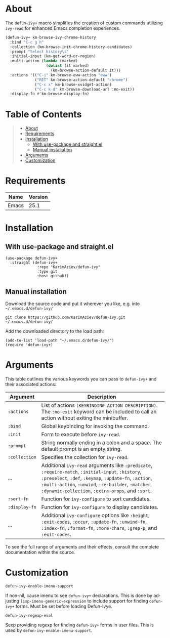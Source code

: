 #+AUTHOR: Karim Aziiev
#+EMAIL: karim.aziiev@gmail.com
#+LANGUAGE: en
#+OPTIONS: ^:nil tags:nil num:nil

* About

The =defun-ivy+= macro simplifies the creation of custom commands utilizing =ivy-read= for enhanced Emacs completion experiences.

#+BEGIN_SRC emacs-lisp
(defun-ivy+ km-browse-ivy-chrome-history
  :bind "C-c g h"
  :collection (km-browse-init-chrome-history-candidates)
  :prompt "Select history\s"
  :initial-input (km-get-word-or-region)
  :multi-action (lambda (marked)
                  (dolist (it marked)
                    (km-browse-action-default it)))
  :actions '(("C-j" km-browse-eww-action "eww")
             ("RET" km-browse-action-default "chrome")
             ("C-c x" km-browse-xvidget-action)
             ("C-c k d" km-browse-download-url :no-exit))
  :display-fn #'km-browse-display-fn)
#+END_SRC

* Table of Contents                                       :TOC_2_gh:QUOTE:
#+BEGIN_QUOTE
- [[#about][About]]
- [[#requirements][Requirements]]
- [[#installation][Installation]]
  - [[#with-use-package-and-straightel][With use-package and straight.el]]
  - [[#manual-installation][Manual installation]]
- [[#arguments][Arguments]]
- [[#customization][Customization]]
#+END_QUOTE

* Requirements

| Name  | Version |
|-------+---------|
| Emacs |    25.1 |


* Installation

** With use-package and straight.el
#+begin_src elisp :eval no
(use-package defun-ivy+
  :straight (defun-ivy+
              :repo "KarimAziev/defun-ivy"
              :type git
              :host github))
#+end_src

** Manual installation

Download the source code and put it wherever you like, e.g. into =~/.emacs.d/defun-ivy/=

#+begin_src shell :eval no
git clone https://github.com/KarimAziev/defun-ivy.git ~/.emacs.d/defun-ivy/
#+end_src

Add the downloaded directory to the load path:

#+begin_src elisp :eval no
(add-to-list 'load-path "~/.emacs.d/defun-ivy/")
(require 'defun-ivy+)
#+end_src



* Arguments

This table outlines the various keywords you can pass to =defun-ivy+= and their associated actions:

| Argument      | Description                                                                                                                                                                                                                                                             |
|---------------+-------------------------------------------------------------------------------------------------------------------------------------------------------------------------------------------------------------------------------------------------------------------------|
| =:actions=    | List of actions =(KEYBINDING ACTION DESCRIPTION)=. The =:no-exit= keyword can be included to call an action without exiting the minibuffer.                                                                                                                             |
| =:bind=       | Global keybinding for invoking the command.                                                                                                                                                                                                                             |
| =:init=       | Form to execute before =ivy-read=.                                                                                                                                                                                                                                      |
| =:prompt=     | String normally ending in a colon and a space. The default prompt is an empty string.                                                                                                                                                                                   |
| =:collection= | Specifies the collection for =ivy-read=.                                                                                                                                                                                                                                |
| ...           | Additional =ivy-read= arguments like =:predicate=, =:require-match=, =:initial-input=, =:history=, =:preselect=, =:def=, =:keymap=, =:update-fn=, =:action=, =:multi-action=, =:unwind=, =:re-builder=, =:matcher=, =:dynamic-collection=, =:extra-props=, and =:sort=. |
| =:sort-fn=    | Function for =ivy-configure= to sort candidates.                                                                                                                                                                                                                        |
| =:display-fn= | Function for =ivy-configure= to display candidates.                                                                                                                                                                                                                     |
| ...           | Additional =ivy-configure= options like =:height=, =:exit-codes=, =:occur=, =:update-fn=, =:unwind-fn=, =:index-fn=, =:format-fn=, =:more-chars=, =:grep-p=, and =:exit-codes=.                                                                                         |

To see the full range of arguments and their effects, consult the complete documentation within the source.

* Customization

**** ~defun-ivy-enable-imenu-support~
If non-nil, cause imenu to see =defun-ivy+= declarations. This is done by adjusting =lisp-imenu-generic-expression= to include support for finding =defun-ivy+= forms. Must be set before loading Defun-Ivye.
**** ~defun-ivy-regexp-eval~
Sexp providing regexp for finding =defun-ivy+= forms in user files. This is used by =defun-ivy-enable-imenu-support=.